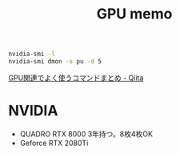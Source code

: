 #+title: GPU memo


#+begin_src sh
nvidia-smi -l
nvidia-smi dmon -s pu -d 5
#+end_src

[[https://qiita.com/sao_rio/items/4ef5604d685f04669f74][GPU関連でよく使うコマンドまとめ - Qiita]]

* NVIDIA
- QUADRO RTX 8000 3年持つ。8枚4枚OK
- Geforce RTX 2080Ti
  
